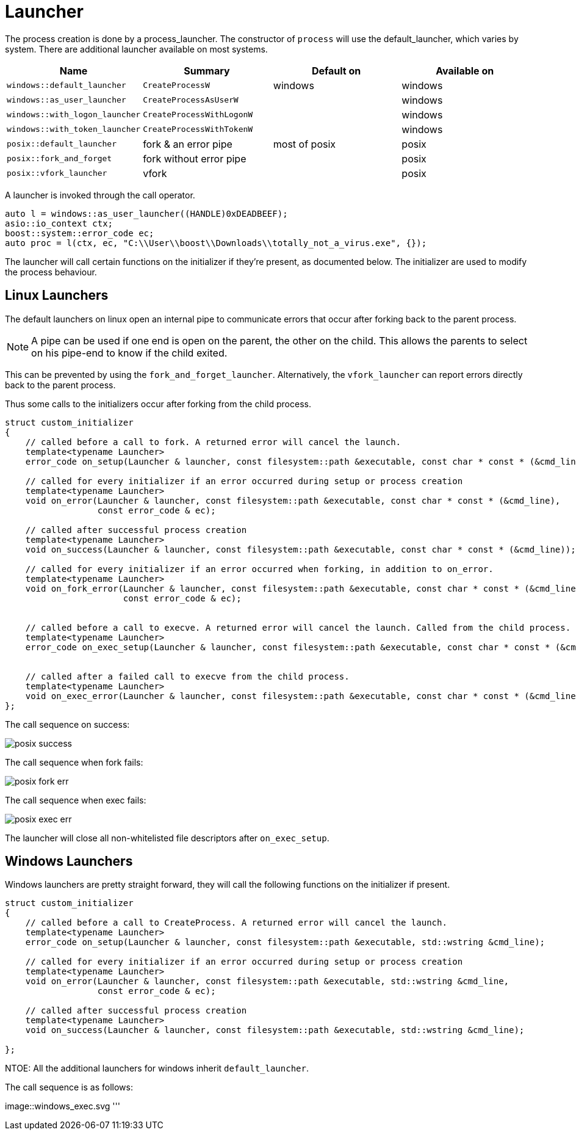 = Launcher

The process creation is done by a process_launcher. 
The constructor of `process` will use the default_launcher, which varies by system.
There are additional launcher available on most systems.

[cols="1,1,1,1"]
|===
|Name | Summary | Default on | Available on




|`windows::default_launcher`    | `CreateProcessW`          | windows       |windows
|`windows::as_user_launcher`    | `CreateProcessAsUserW`    |               |windows
|`windows::with_logon_launcher` | `CreateProcessWithLogonW` |               |windows
|`windows::with_token_launcher` | `CreateProcessWithTokenW` |               |windows
|`posix::default_launcher`      | fork & an error pipe      | most of posix |posix
|`posix::fork_and_forget`       | fork without error pipe   |               |posix
|`posix::vfork_launcher`        | vfork                     |               |posix
|===

A launcher is invoked through the call operator.

[source,cpp]
----
auto l = windows::as_user_launcher((HANDLE)0xDEADBEEF);
asio::io_context ctx;
boost::system::error_code ec;
auto proc = l(ctx, ec, "C:\\User\\boost\\Downloads\\totally_not_a_virus.exe", {});
----

The launcher will call certain functions on the initializer if they're present, as documented below.
The initializer are used to modify the process behaviour.


== Linux Launchers

The default launchers on linux open an internal pipe to communicate errors that occur after forking back to the parent process.

NOTE: A pipe can be used if one end is open on the parent, the other on the child.
This allows the parents to select on his pipe-end to know if the child exited.

This can be prevented by using the `fork_and_forget_launcher`. 
Alternatively, the `vfork_launcher` can report errors directly back to the parent process.

Thus some calls to the initializers occur after forking from the child process.

[source,cpp]
----
struct custom_initializer
{
    // called before a call to fork. A returned error will cancel the launch.
    template<typename Launcher>
    error_code on_setup(Launcher & launcher, const filesystem::path &executable, const char * const * (&cmd_line));

    // called for every initializer if an error occurred during setup or process creation
    template<typename Launcher>
    void on_error(Launcher & launcher, const filesystem::path &executable, const char * const * (&cmd_line),
                  const error_code & ec);

    // called after successful process creation
    template<typename Launcher>
    void on_success(Launcher & launcher, const filesystem::path &executable, const char * const * (&cmd_line));

    // called for every initializer if an error occurred when forking, in addition to on_error.
    template<typename Launcher>
    void on_fork_error(Launcher & launcher, const filesystem::path &executable, const char * const * (&cmd_line),
                       const error_code & ec);


    // called before a call to execve. A returned error will cancel the launch. Called from the child process.
    template<typename Launcher>
    error_code on_exec_setup(Launcher & launcher, const filesystem::path &executable, const char * const * (&cmd_line));


    // called after a failed call to execve from the child process.
    template<typename Launcher>
    void on_exec_error(Launcher & launcher, const filesystem::path &executable, const char * const * (&cmd_line));
};
----

The call sequence on success:

image::posix_success.svg[]

The call sequence when fork fails:

image::posix_fork_err.svg[]

The call sequence when exec fails:

image::posix_exec_err.svg[]

The launcher will close all non-whitelisted file descriptors after `on_exec_setup`.

== Windows Launchers

Windows launchers are pretty straight forward, they will call the following functions on the initializer if present.

[source,cpp]
----
struct custom_initializer
{
    // called before a call to CreateProcess. A returned error will cancel the launch.
    template<typename Launcher>
    error_code on_setup(Launcher & launcher, const filesystem::path &executable, std::wstring &cmd_line);

    // called for every initializer if an error occurred during setup or process creation
    template<typename Launcher>
    void on_error(Launcher & launcher, const filesystem::path &executable, std::wstring &cmd_line,
                  const error_code & ec);

    // called after successful process creation
    template<typename Launcher>
    void on_success(Launcher & launcher, const filesystem::path &executable, std::wstring &cmd_line);

};
----

NTOE: All the additional launchers for windows inherit `default_launcher`.

The call sequence is as follows:

image::windows_exec.svg
'''